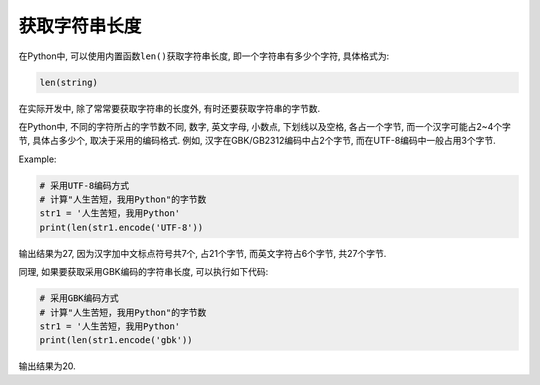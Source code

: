 获取字符串长度
==============

在Python中, 可以使用内置函数\ ``len()``\ 获取字符串长度, 即一个字符串有多少个字符, 具体格式为:

.. code-block:: python

    len(string)


在实际开发中, 除了常常要获取字符串的长度外, 有时还要获取字符串的字节数.

在Python中, 不同的字符所占的字节数不同, 数字, 英文字母, 小数点, 下划线以及空格, 各占一个字节, 而一个汉字可能占2~4个字节, 具体占多少个, 取决于采用的编码格式.
例如, 汉字在GBK/GB2312编码中占2个字节, 而在UTF-8编码中一般占用3个字节.

Example:

.. code-block:: python

    # 采用UTF-8编码方式
    # 计算"人生苦短，我用Python"的字节数
    str1 = '人生苦短，我用Python'
    print(len(str1.encode('UTF-8'))

输出结果为27, 因为汉字加中文标点符号共7个, 占21个字节, 而英文字符占6个字节, 共27个字节.


同理, 如果要获取采用GBK编码的字符串长度, 可以执行如下代码:

.. code-block:: python

    # 采用GBK编码方式
    # 计算"人生苦短，我用Python"的字节数
    str1 = '人生苦短，我用Python'
    print(len(str1.encode('gbk'))

输出结果为20.

